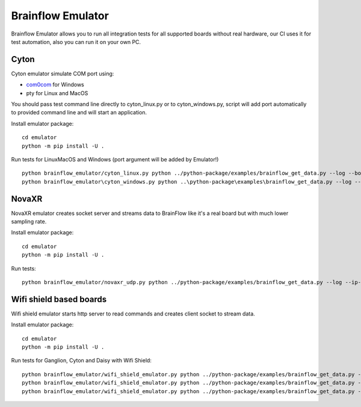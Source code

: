 Brainflow Emulator
==================

Brainflow Emulator allows you to run all integration tests for all supported boards without real hardware, our CI uses it for test automation, also you can run it on your own PC.

Cyton
-------

Cyton emulator simulate COM port using:

- `com0com <http://com0com.sourceforge.net/>`_ for Windows
- pty for Linux and MacOS

You should pass test command line directly to cyton_linux.py or to cyton_windows.py, script will add port automatically to provided command line and will start an application.


Install emulator package::

    cd emulator
    python -m pip install -U .

Run tests for Linux\MacOS and Windows (port argument will be added by Emulator!) ::

    python brainflow_emulator/cyton_linux.py python ../python-package/examples/brainflow_get_data.py --log --board-id 0 --serial-port
    python brainflow_emulator\cyton_windows.py python ..\python-package\examples\brainflow_get_data.py --log --board-id 0 --serial-port


NovaXR
-------

NovaXR emulator creates socket server and streams data to BrainFlow like it's a real board but with much lower sampling rate.

Install emulator package::

    cd emulator
    python -m pip install -U .

Run tests::

    python brainflow_emulator/novaxr_udp.py python ../python-package/examples/brainflow_get_data.py --log --ip-address 127.0.0.1 --board-id 3 --ip-protocol 1

Wifi shield based boards
--------------------------

Wifi shield emulator starts http server to read commands and creates client socket to stream data.

Install emulator package::

    cd emulator
    python -m pip install -U .

Run tests for Ganglion, Cyton and Daisy with Wifi Shield::

    python brainflow_emulator/wifi_shield_emulator.py python ../python-package/examples/brainflow_get_data.py --log --ip-address 127.0.0.1 --board-id 4 --ip-protocol 2 --ip-port 17982
    python brainflow_emulator/wifi_shield_emulator.py python ../python-package/examples/brainflow_get_data.py --log --ip-address 127.0.0.1 --board-id 5 --ip-protocol 2 --ip-port 17982
    python brainflow_emulator/wifi_shield_emulator.py python ../python-package/examples/brainflow_get_data.py --log --ip-address 127.0.0.1 --board-id 6 --ip-protocol 2 --ip-port 17982

